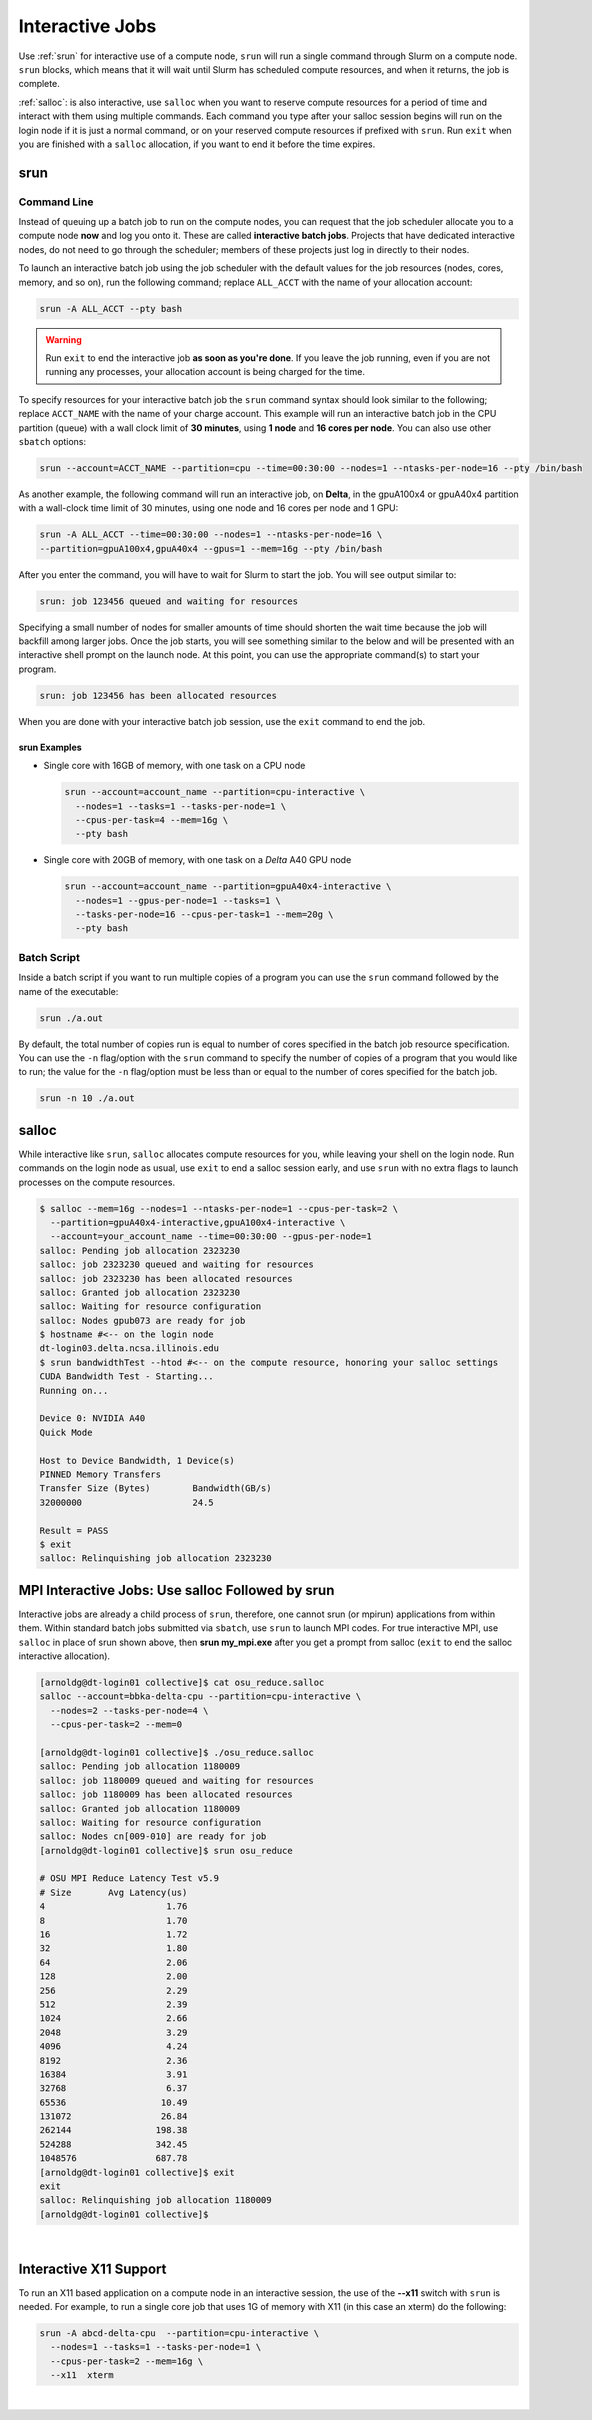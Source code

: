 .. _interactive:

Interactive Jobs
==================

Use :ref:`srun` for interactive use of a compute node, ``srun`` will run a single command through Slurm on a compute node. ``srun`` blocks, which means that it will wait until Slurm has scheduled compute resources, and when it returns, the job is complete.

:ref:`salloc`: is also interactive, use ``salloc`` when you want to reserve compute resources for a period of time and interact with them using multiple commands. Each command you type after your salloc session begins will run on the login node if it is just a normal command, or on your reserved compute resources if prefixed with ``srun``.  Run ``exit`` when you are finished with a ``salloc`` allocation, if you want to end it before the time expires.

.. _srun:

srun
-----

Command Line
~~~~~~~~~~~~~~~

Instead of queuing up a batch job to run on the compute nodes, you can request that the job scheduler allocate you to a compute node **now** and log you onto it. These are called **interactive batch jobs**. Projects that have dedicated interactive nodes, do not need to go through the scheduler; members of these projects just log in directly to their nodes.

To launch an interactive batch job using the job scheduler with the default values for the job resources (nodes, cores, memory, and so on), run the following command; replace ``ALL_ACCT`` with the name of your allocation account:

.. code-block:: terminal

   srun -A ALL_ACCT --pty bash 

.. warning::
   Run ``exit`` to end the interactive job **as soon as you're done**. If you leave the job running, even if you are not running any processes, your allocation account is being charged for the time.

To specify resources for your interactive batch job the ``srun`` command syntax should look similar to the following; replace ``ACCT_NAME`` with the name of your charge account. This example will run an interactive batch job in the CPU partition (queue) with a wall clock limit of **30 minutes**, using **1 node** and **16 cores per node**. You can also use other ``sbatch`` options:

.. code-block:: terminal

  srun --account=ACCT_NAME --partition=cpu --time=00:30:00 --nodes=1 --ntasks-per-node=16 --pty /bin/bash

As another example, the following command will run an interactive job, on **Delta**, in the gpuA100x4 or gpuA40x4 partition with a wall-clock time limit of 30 minutes, using one node and 16 cores per node and 1 GPU:

.. code-block:: terminal

   srun -A ALL_ACCT --time=00:30:00 --nodes=1 --ntasks-per-node=16 \
   --partition=gpuA100x4,gpuA40x4 --gpus=1 --mem=16g --pty /bin/bash

After you enter the command, you will have to wait for Slurm to start the job. You will see output similar to:

.. code-block:: terminal

   srun: job 123456 queued and waiting for resources

Specifying a small number of nodes for smaller amounts of time should shorten the wait time because the job will backfill among larger jobs. Once the job starts, you will see something similar to the below and will be presented with an interactive shell prompt on the launch node. At this point, you can use the appropriate command(s) to start your program.

.. code-block:: terminal

   srun: job 123456 has been allocated resources

When you are done with your interactive batch job session, use the ``exit`` command to end the job.

srun Examples
$$$$$$$$$$$$$$$

- Single core with 16GB of memory, with one task on a CPU node

  .. code-block:: terminal

     srun --account=account_name --partition=cpu-interactive \
       --nodes=1 --tasks=1 --tasks-per-node=1 \
       --cpus-per-task=4 --mem=16g \
       --pty bash

- Single core with 20GB of memory, with one task on a *Delta* A40 GPU node

  .. code-block:: terminal

     srun --account=account_name --partition=gpuA40x4-interactive \
       --nodes=1 --gpus-per-node=1 --tasks=1 \
       --tasks-per-node=16 --cpus-per-task=1 --mem=20g \
       --pty bash 

Batch Script
~~~~~~~~~~~~~~

Inside a batch script if you want to run multiple copies of a program you can use the ``srun`` command followed by the name of the executable: 

.. code-block:: terminal

   srun ./a.out

By default, the total number of copies run is equal to number of cores specified in the batch job resource specification.
You can use the ``-n``  flag/option with the ``srun`` command to specify the number of copies of a program that you would like to run; the value for the ``-n`` flag/option must be less than or equal to the number of cores specified for the batch job.

.. code-block:: terminal

   srun -n 10 ./a.out

.. _salloc:

salloc
--------

While interactive like ``srun``, ``salloc`` allocates compute resources for you, while leaving your shell on the login node. Run commands on the login node as usual, use ``exit`` to end a salloc session early, and use ``srun`` with no extra flags to launch processes on the compute resources.

.. code-block:: terminal

   $ salloc --mem=16g --nodes=1 --ntasks-per-node=1 --cpus-per-task=2 \
     --partition=gpuA40x4-interactive,gpuA100x4-interactive \
     --account=your_account_name --time=00:30:00 --gpus-per-node=1
   salloc: Pending job allocation 2323230
   salloc: job 2323230 queued and waiting for resources
   salloc: job 2323230 has been allocated resources
   salloc: Granted job allocation 2323230
   salloc: Waiting for resource configuration
   salloc: Nodes gpub073 are ready for job
   $ hostname #<-- on the login node
   dt-login03.delta.ncsa.illinois.edu
   $ srun bandwidthTest --htod #<-- on the compute resource, honoring your salloc settings
   CUDA Bandwidth Test - Starting...
   Running on...

   Device 0: NVIDIA A40
   Quick Mode

   Host to Device Bandwidth, 1 Device(s)
   PINNED Memory Transfers
   Transfer Size (Bytes)        Bandwidth(GB/s)
   32000000                     24.5

   Result = PASS
   $ exit
   salloc: Relinquishing job allocation 2323230

MPI Interactive Jobs: Use salloc Followed by srun
---------------------------------------------------

Interactive jobs are already a child process of ``srun``, therefore, one cannot srun (or mpirun) applications from within them. 
Within standard batch jobs submitted via ``sbatch``, use ``srun`` to launch MPI codes. 
For true interactive MPI, use ``salloc`` in place of srun shown above, then **srun my_mpi.exe** after you get a prompt from salloc (``exit`` to end the salloc interactive allocation).

.. raw:: html

   <details>
   <summary><a><b>interactive MPI, salloc and srun</b> <i>(click to expand/collapse)</i></a></summary>

.. code-block:: terminal

   [arnoldg@dt-login01 collective]$ cat osu_reduce.salloc
   salloc --account=bbka-delta-cpu --partition=cpu-interactive \
     --nodes=2 --tasks-per-node=4 \
     --cpus-per-task=2 --mem=0

   [arnoldg@dt-login01 collective]$ ./osu_reduce.salloc
   salloc: Pending job allocation 1180009
   salloc: job 1180009 queued and waiting for resources
   salloc: job 1180009 has been allocated resources
   salloc: Granted job allocation 1180009
   salloc: Waiting for resource configuration
   salloc: Nodes cn[009-010] are ready for job
   [arnoldg@dt-login01 collective]$ srun osu_reduce

   # OSU MPI Reduce Latency Test v5.9
   # Size       Avg Latency(us)
   4                       1.76
   8                       1.70
   16                      1.72
   32                      1.80
   64                      2.06
   128                     2.00
   256                     2.29
   512                     2.39
   1024                    2.66
   2048                    3.29
   4096                    4.24
   8192                    2.36
   16384                   3.91
   32768                   6.37
   65536                  10.49
   131072                 26.84
   262144                198.38
   524288                342.45
   1048576               687.78
   [arnoldg@dt-login01 collective]$ exit
   exit
   salloc: Relinquishing job allocation 1180009
   [arnoldg@dt-login01 collective]$ 

.. raw:: html

   </details>
|

Interactive X11 Support
-------------------------

To run an X11 based application on a compute node in an interactive session, the use of the **--x11** switch with ``srun`` is needed. 
For example, to run a single core job that uses 1G of memory with X11 (in this case an xterm) do the following:

.. code-block:: terminal

   srun -A abcd-delta-cpu  --partition=cpu-interactive \
     --nodes=1 --tasks=1 --tasks-per-node=1 \
     --cpus-per-task=2 --mem=16g \
     --x11  xterm

|
